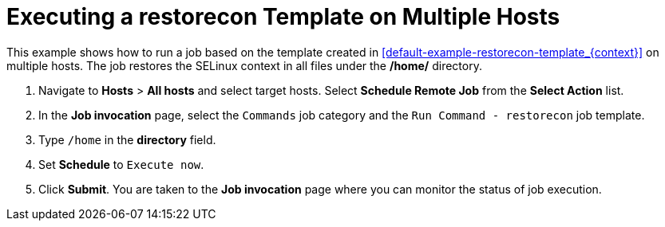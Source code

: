 [id="default-example-of-executing-restorecon-on-multiple-hosts_{context}"]

= Executing a restorecon Template on Multiple Hosts

This example shows how to run a job based on the template created in xref:default-example-restorecon-template_{context}[] on multiple hosts.
The job restores the SELinux context in all files under the */home/* directory.

. Navigate to *Hosts* > *All hosts* and select target hosts.
Select *Schedule Remote Job* from the *Select Action* list.
. In the *Job invocation* page, select the `Commands` job category and the `Run Command - restorecon` job template.
. Type `/home` in the *directory* field.
. Set *Schedule* to `Execute now`.
. Click *Submit*.
You are taken to the *Job invocation* page where you can monitor the status of job execution.
